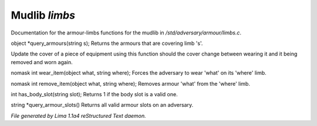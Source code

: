 Mudlib *limbs*
***************

Documentation for the armour-limbs functions for the mudlib in */std/adversary/armour/limbs.c*.

.. c:function:: object *query_armours(string s)

object *query_armours(string s);
Returns the armours that are covering limb 's'.


.. c:function:: void update_cover(object what)

Update the cover of a piece of equipment using this function should the cover change between wearing it and it being
removed and worn again.


.. c:function:: nomask int wear_item(object what, string where)

nomask int wear_item(object what, string where);
Forces the adversary to wear 'what' on its 'where' limb.


.. c:function:: nomask int remove_item(object what, string where)

nomask int remove_item(object what, string where);
Removes armour 'what' from the 'where' limb.


.. c:function:: int has_body_slot(string slot)

int has_body_slot(string slot);
Returns 1 if the body slot is a valid one.


.. c:function:: string *query_armour_slots()

string *query_armour_slots()
Returns all valid armour slots on an adversary.



*File generated by Lima 1.1a4 reStructured Text daemon.*
